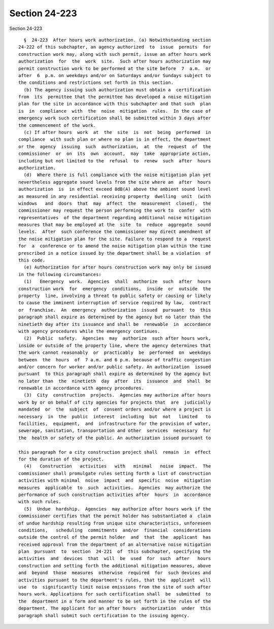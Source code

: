Section 24-223
==============

Section 24-223 ::    
        
     
        §  24-223  After hours work authorization. (a) Notwithstanding section
      24-222 of this subchapter, an agency authorized  to  issue  permits  for
      construction work may, along with such permit, issue an after hours work
      authorization  for  the  work  site.  Such after hours authorization may
      permit construction work to be performed at the site before  7  a.m.  or
      after  6  p.m. on weekdays and/or on Saturdays and/or Sundays subject to
      the conditions and restrictions set forth in this section.
        (b) The agency issuing such authorization must obtain a  certification
      from  its  permittee that the permittee has developed a noise mitigation
      plan for the site in accordance with this subchapter and that such  plan
      is  in  compliance  with  the  noise  mitigation  rules.  In the case of
      emergency work such certification shall be submitted within 3 days after
      the commencement of the work.
        (c) If after hours  work  at  the  site  is  not  being  performed  in
      compliance  with such plan or where no plan is in effect, the department
      or the  agency  issuing  such  authorization,  at  the  request  of  the
      commissioner  or  on  its  own  account,  may  take  appropriate action,
      including but not limited to the  refusal  to  renew  such  after  hours
      authorization.
        (d)  Where there is full compliance with the noise mitigation plan yet
      nevertheless aggregate sound levels from the site where an  after  hours
      authorization  is  in effect exceed 8dB(A) above the ambient sound level
      as measured in any residential receiving property  dwelling  unit  (with
      windows   and  doors  that  may  affect  the  measurement  closed),  the
      commissioner may request the person performing the work to  confer  with
      representatives  of the department regarding additional noise mitigation
      measures that may be employed at the  site  to  reduce  aggregate  sound
      levels.  After  such conference the commissioner may direct amendment of
      the noise mitigation plan for the site. Failure to respond to a  request
      for  a  conference or to amend the noise mitigation plan within the time
      prescribed in a notice issued by the department shall be a violation  of
      this code.
        (e) Authorization for after hours construction work may only be issued
      in the following circumstances:
        (1)   Emergency  work.  Agencies  shall  authorize  such  after  hours
      construction work  for  emergency  conditions,  inside  or  outside  the
      property  line, involving a threat to public safety or causing or likely
      to cause the imminent interruption of service required by law,  contract
      or  franchise.  An  emergency  authorization  issued  pursuant  to  this
      paragraph shall expire as determined by the agency but no later than the
      ninetieth day after its issuance and shall be  renewable  in  accordance
      with agency procedures while the emergency continues.
        (2)  Public  safety.  Agencies  may  authorize  such after hours work,
      inside or outside of the property line, where the agency determines that
      the work cannot reasonably  or  practicably  be  performed  on  weekdays
      between  the  hours  of  7 a.m. and 6 p.m. because of traffic congestion
      and/or concern for worker and/or public safety. An authorization  issued
      pursuant  to this paragraph shall expire as determined by the agency but
      no later than  the  ninetieth  day  after  its  issuance  and  shall  be
      renewable in accordance with agency procedures.
        (3)  City  construction  projects.  Agencies may authorize after hours
      work by or on behalf of city agencies for projects that  are  judicially
      mandated  or  the  subject  of  consent orders and/or where a project is
      necessary  in  the  public  interest  including  but  not   limited   to
      facilities,  equipment,  and  infrastructure for the provision of water,
      sewerage, sanitation, transportation and other  services  necessary  for
      the  health or safety of the public. An authorization issued pursuant to
    
      this paragraph for a city construction project shall  remain  in  effect
      for the duration of the project.
        (4)   Construction   activities   with   minimal   noise  impact.  The
      commissioner shall promulgate rules setting forth a list of construction
      activities with minimal  noise  impact  and  specific  noise  mitigation
      measures  applicable  to  such  activities.  Agencies  may authorize the
      performance of such construction activities after  hours  in  accordance
      with such rules.
        (5)  Undue  hardship.  Agencies  may authorize after hours work if the
      commissioner certifies that the permit holder has substantiated a  claim
      of undue hardship resulting from unique site characteristics, unforeseen
      conditions,   scheduling  commitments  and/or  financial  considerations
      outside the control of the permit holder  and  that  the  applicant  has
      received approval from the department of an alternative noise mitigation
      plan  pursuant  to  section  24-221  of  this subchapter, specifying the
      activities  and  devices  that  will  be  used  for  such  after   hours
      construction and setting forth the additional mitigation measures, above
      and  beyond  those  measures  otherwise  required  for  such devices and
      activities pursuant to the department's rules, that the  applicant  will
      use  to  significantly limit noise emissions from the site of such after
      hours work. Applications for such certification shall  be  submitted  to
      the  department in a form and manner to be set forth in the rules of the
      department. The applicant for an after hours  authorization  under  this
      paragraph shall submit such certification to the issuing agency.
    
    
    
    
    
    
    